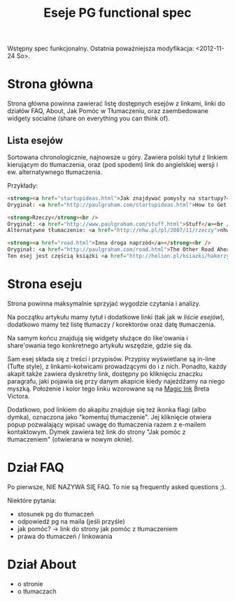 #+title: Eseje PG functional spec
#+startup: hidestars

Wstępny spec funkcjonalny.
Ostatnia poważniejsza modyfikacja: <2012-11-24 So>.

* Strona główna

  Strona główna powinna zawierać listę dostępnych esejów z linkami,
  linki do działów FAQ, About, Jak Pomóc w Tłumaczeniu, oraz
  zaembedowane widgety socialne (share on everything you can think of).

** Lista esejów
   Sortowana chronologicznie, najnowsze u góry. Zawiera polski tytuł z
   linkiem kierującym do tłumaczenia, oraz (pod spodem) link do
   angielskiej wersji i ew. alternatywnego tłumaczenia.

   Przykłady:
   #+begin_src html
        <strong><a href="startupideas.html">Jak znajdywać pomysły na startupy?</a></strong><br />
        Oryginał: <a href="http://paulgraham.com/startupideas.html">How to Get Startup Ideas</a><br />
   #+end_src

   #+begin_src html
     <strong>Rzeczy</strong><br />
     Oryginał: <a href="http://www.paulgraham.com/stuff.html">Stuff</a><br />
     Alternatywne tłumaczenie: <a href="http://nhw.pl/pl/2007/11/rzeczy">nhw.pl</a>
   #+end_src

   #+begin_src html
     <strong><a href="road.html">Inna droga naprzód</a></strong><br />
     Oryginał: <a href="http://paulgraham.com/road.html">The Other Road Ahead</a><br />
     Ten esej jest częścią książki <a href="http://helion.pl/ksiazki/hakerzy-i-malarze-wielkie-idee-ery-komputerow-paul-graham,hakmal.htm">"Hakerzy i malarze"</a> (<a href="http://paulgraham.com/hackpaint.html">oryginał angielski</a>).
   #+end_src


* Strona eseju

  Strona powinna maksymalnie sprzyjać wygodzie czytania i analizy.

  Na początku artykułu mamy tytuł i dodatkowe linki (tak jak w [[Lista esejów][liście
  esejów]]), dodatkowo mamy też listę tłumaczy / korektorów oraz datę
  tłumaczenia.

  Na samym końcu znajdują się widgety służące do like'owania i
  share'owania tego konkretnego artykułu wszędzie, gdzie się da.

  Sam esej składa się z treści i przypisów. Przypisy wyświetlane są
  in-line (Tufte style), z linkami-kotwicami prowadzącymi do i z
  nich. Ponadto, każdy akapit także zawiera dyskretny link, dostępny
  po kliknięciu znaczku paragrafu, jaki pojawia się przy danym
  akapicie kiedy najeżdżamy na niego myszką. Położenie i kolor tego
  linku wzorowane są na [[http://worrydream.com/MagicInk/][Magic Ink]] Breta Victora.

  Dodatkowo, pod linkiem do akapitu znajduje się też ikonka flagi
  (albo dymka), oznaczona jako "komentuj tłumaczenie". Jej kliknięcie
  otwiera popup pozwalający wpisać uwagę do tłumaczenia razem z
  e-mailem kontaktowym. Dymek zawiera też link do strony "Jak pomóc z
  tłumaczeniem" (otwierana w nowym oknie).

* Dział FAQ
  Po pierwsze, NIE NAZYWA SIĘ FAQ. To nie są frequently asked
  questions ;).

  Niektóre pytania:
  - stosunek pg do tłumaczeń
  - odpowiedź pg na maila (jeśli przyśle)
  - jak pomóc? -> link do strony jak pomóc z tłumaczeniem
  - prawa do tłumaczeń / linkowania

* Dział About
  - o stronie
  - o tłumaczach
